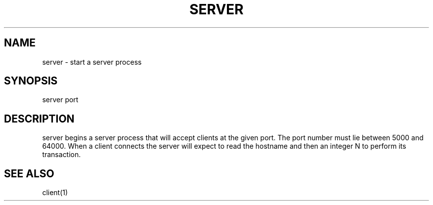 .TH SERVER 1 "25 November 2020"
.SH NAME
server - start a server process
.SH SYNOPSIS
server
port
.SH DESCRIPTION
server begins a server process that will accept clients at the given port. The port number must lie between 5000 and 64000. When a client connects the server will expect to read the hostname and then an integer N to perform its transaction.
.SH "SEE ALSO"
client(1)

